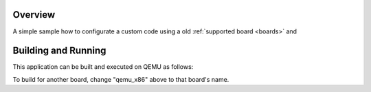 .. zephyr:code-sample:: blinky
   :name: blinky

   Turn on and of LED0.

Overview
********

A simple sample how to configurate a custom code 
using a old :ref:`supported board <boards>` and

Building and Running
********************

This application can be built and executed on QEMU as follows:

.. zephyr-app-commands::
   :zephyr-app: samples/basic/blinky
   :host-os: unix
   :board: qemu_x86
   :goals: run
   :compact:

To build for another board, change "qemu_x86" above to that board's name.

